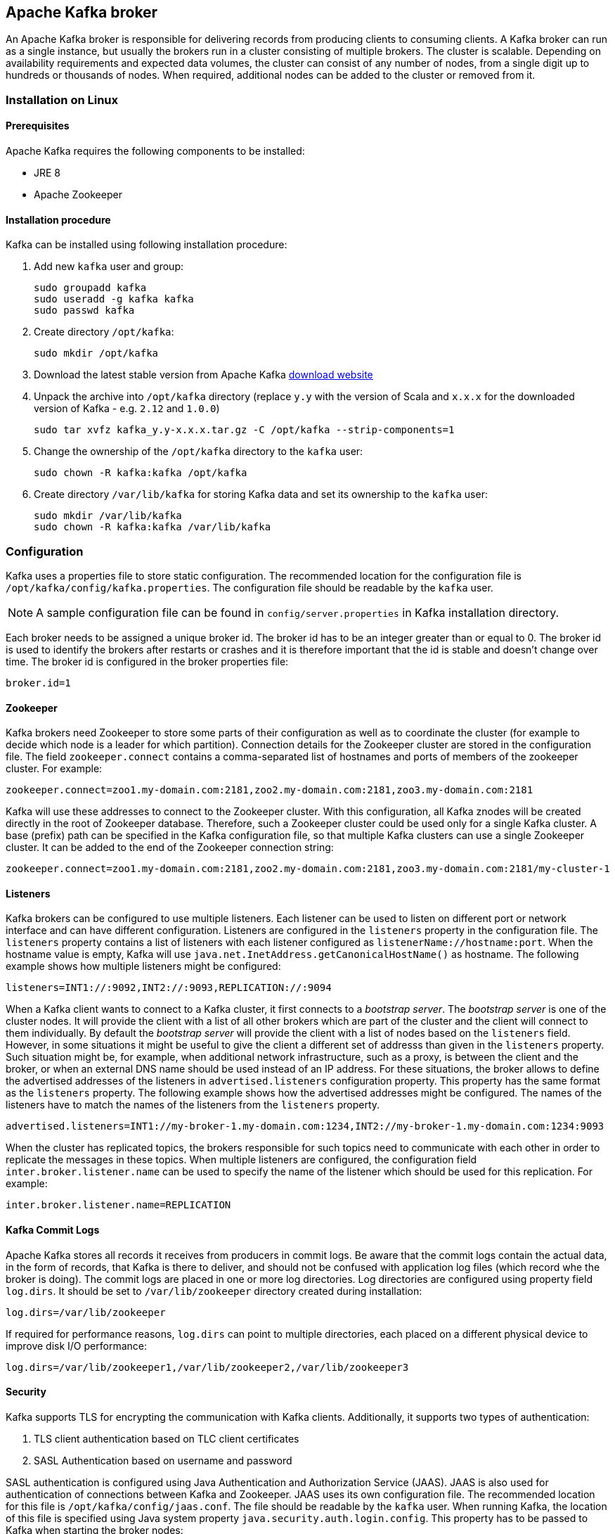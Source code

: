 == Apache Kafka broker

An Apache Kafka broker is responsible for delivering records from producing clients to consuming clients. A Kafka broker can
run as a single instance, but usually the brokers run in a cluster consisting of multiple brokers. The cluster is
scalable. Depending on availability requirements and expected data volumes, the cluster can consist of any number of nodes, from a single digit up to hundreds or thousands of nodes. When required, additional nodes can be added to the cluster or
removed from it.

=== Installation on Linux

==== Prerequisites

Apache Kafka requires the following components to be installed:

* JRE 8
* Apache Zookeeper

==== Installation procedure

Kafka can be installed using following installation procedure:

. Add new `kafka` user and group:
+
[source]
----
sudo groupadd kafka
sudo useradd -g kafka kafka
sudo passwd kafka
----
. Create directory `/opt/kafka`:
+
[source]
----
sudo mkdir /opt/kafka
----
. Download the latest stable version from Apache Kafka http://kafka.apache.org/downloads[download website]
. Unpack the archive into `/opt/kafka` directory (replace `y.y` with the version of Scala and `x.x.x` for the downloaded
version of Kafka - e.g. `2.12` and `1.0.0`)
+
[source]
----
sudo tar xvfz kafka_y.y-x.x.x.tar.gz -C /opt/kafka --strip-components=1
----
. Change the ownership of the `/opt/kafka` directory to the `kafka` user:
+
[source]
----
sudo chown -R kafka:kafka /opt/kafka
----
. Create directory `/var/lib/kafka` for storing Kafka data and set its ownership to the `kafka` user:
+
[source]
----
sudo mkdir /var/lib/kafka
sudo chown -R kafka:kafka /var/lib/kafka
----

=== Configuration

Kafka uses a properties file to store static configuration. The recommended location for the configuration file is
`/opt/kafka/config/kafka.properties`. The configuration file should be readable by the `kafka` user.

NOTE: A sample configuration file can be found in `config/server.properties` in Kafka installation directory.

Each broker needs to be assigned a unique broker id. The broker id has to be an integer greater than or equal to 0. The
broker id is used to identify the brokers after restarts or crashes and it is therefore important that the id is stable
and doesn't change over time. The broker id is configured in the broker properties file:

[source]
----
broker.id=1
----

==== Zookeeper

Kafka brokers need Zookeeper to store some parts of their configuration as well as to coordinate the cluster (for
example to decide which node is a leader for which partition). Connection details for the Zookeeper cluster are stored
in the configuration file. The field `zookeeper.connect` contains a comma-separated list of hostnames and ports of members
of the zookeeper cluster. For example:

[source]
----
zookeeper.connect=zoo1.my-domain.com:2181,zoo2.my-domain.com:2181,zoo3.my-domain.com:2181
----

Kafka will use these addresses to connect to the Zookeeper cluster. With this configuration, all Kafka znodes will be
created directly in the root of Zookeeper database. Therefore, such a Zookeeper cluster could be used only for a single Kafka cluster.
A base (prefix) path can be specified in the Kafka configuration file, so that multiple Kafka clusters can use a single Zookeeper cluster. It can be added to the end of the Zookeeper connection string:

[source]
----
zookeeper.connect=zoo1.my-domain.com:2181,zoo2.my-domain.com:2181,zoo3.my-domain.com:2181/my-cluster-1
----

==== Listeners

Kafka brokers can be configured to use multiple listeners. Each listener can be used to listen on different port or
network interface and can have different configuration. Listeners are configured in the `listeners` property in the
configuration file. The `listeners` property contains a list of listeners with each listener configured as
`listenerName://hostname:port`. When the hostname value is empty, Kafka will use
`java.net.InetAddress.getCanonicalHostName()` as hostname. The following example shows how multiple listeners might be
configured:

[source]
----
listeners=INT1://:9092,INT2://:9093,REPLICATION://:9094
----

When a Kafka client wants to connect to a Kafka cluster, it first connects to a _bootstrap server_. The
_bootstrap server_ is one of the cluster nodes. It will provide the client with a list of all other brokers which are part
of the cluster and the client will connect to them individually. By default the _bootstrap server_ will provide the
client with a list of nodes based on the `listeners` field. However, in some situations it might be useful to give the client
a different set of addresss than given in the `listeners` property. Such situation might be, for example, when
additional network infrastructure, such as a proxy, is between the client and the broker, or when an external DNS name should
be used instead of an IP address. For these situations, the broker allows to define the advertised addresses of the
listeners in `advertised.listeners` configuration property. This property has the same format as the `listeners` property. The following
example shows how the advertised addresses might be configured. The names of the listeners have to match the names of the
listeners from the `listeners` property.

[source]
----
advertised.listeners=INT1://my-broker-1.my-domain.com:1234,INT2://my-broker-1.my-domain.com:1234:9093
----

When the cluster has replicated topics, the brokers responsible for such topics  need to communicate with each other
in order to replicate the messages in these topics. When multiple listeners are configured, the configuration field
`inter.broker.listener.name` can be used to specify the name of the listener which should be used for this replication. For
example:

[source]
----
inter.broker.listener.name=REPLICATION
----

==== Kafka Commit Logs

Apache Kafka stores all records it receives from producers in commit logs. Be aware that the commit logs 
contain the actual data, in the form of records, that Kafka is there to deliver, and should not be 
confused with application log files (which record whe the broker is doing). The commit logs are placed in one or more log
directories. Log directories are configured using property field `log.dirs`. It should be set to `/var/lib/zookeeper`
directory created during installation:

[source]
----
log.dirs=/var/lib/zookeeper
----

If required for performance reasons, `log.dirs` can point to multiple directories, each placed on a different physical
device to improve disk I/O performance:

[source]
----
log.dirs=/var/lib/zookeeper1,/var/lib/zookeeper2,/var/lib/zookeeper3
----

==== Security

Kafka supports TLS for encrypting the communication with Kafka clients. Additionally, it supports two types of
authentication:

. TLS client authentication based on TLC client certificates
. SASL Authentication based on username and password

SASL authentication is configured using Java Authentication and Authorization Service (JAAS). JAAS is also used for
authentication of connections between Kafka and Zookeeper. JAAS uses its own configuration file. The recommended location
for this file is `/opt/kafka/config/jaas.conf`. The file should be readable by the `kafka` user. When running Kafka,
the location of this file is specified using Java system property `java.security.auth.login.config`. This property has to be
passed to Kafka when starting the broker nodes:

[source]
KAFKA_OPTS="-Djava.security.auth.login.config=/path/to/my/jaas.config"; bin/kafka-server-start.sh

Each listener in the Kafka broker is configured with its own security protocol. The configuration property `listener.security.protocol.map` defines which listener uses which security protocol. 
It maps each listener name to its security protocol. Supported security protocols are:

`PLAINTEXT`:: Listener without any encryption or authentication.
`SSL`:: Listener using TLS encryption and, optionally, authentication using TLS client certificates.
`SASL_PLAINTEXT`:: Listener without encryption but with SASL-based authentication.
`SASL_SSL`:: Listener with TLS-based encryption and SASL-based authentication.

Given the following `listeners` configuration:

[source]
listeners=INT1://:9092,INT2://:9093,REPLICATION://:9094

the `listener.security.protocol.map` might look like this:

[source]
listener.security.protocol.map=INT1:SASL_PLAINTEXT,INT2:SASL_SSL,REPLICATION:SSL

This would configure the listener `INT1` to use unencrypted connections with SASL authentication, the listener `INT2`
to use encrypted connections with SASL authentication and the `REPLICATION` interface to use TLS encryption (possibly
with TLS client authentication). The same security protocol can be used multiple times. The following example is also
a valid configuration:

[source]
listener.security.protocol.map=INT1:SSL,INT2:SSL,REPLICATION:SSL

Such a configuration would use TLS encryption and TLS authentication for all interfaces. The following chapters will
explain in more detail how to configure TLS and SASL.

===== TLS encryption and authentication

In order to use TLS encryption and server authentication, a keystore containing private and public keys has to be provided. This is usually done
using a file in the Java Keystore (JKS) format. A path to this file is set in the `ssl.keystore.location` property. The 
`ssl.keystore.password` property should be used to set the password protecting the keystore. For example:

[source]
ssl.keystore.location=/path/to/keystore/server-1.jks
ssl.keystore.password=123456

In some cases, an additional password is used to protect the private key. Any such password can be set using the
`ssl.key.password` property.

TIP: Kafka is able use keys signed by certification authorities as well as self-signed keys. Using keys signed by
certification authorities should always be the preferred method. In order to allow clients to verify the identity of the
Kafka broker they are connecting to, the certificate should always contain the advertised hostname(s) as its Common Name
(CN) or in the Subject Alternative Names (SAN).

In addition to the keystore, a truststore with public keys can be provided to the broker. These keys can be used to
authenticate clients connecting to the broker. The truststore should be provided in Java Keystore (JKS) format and
should contain public keys of the certification authorities. All clients with public and private keys signed by one of
the certification authorities included in the truststore will be able to pass the authentication. The location of the
truststore is set using field `ssl.truststore.location`. In case the truststore is password protected, the password
should be set in the `ssl.truststore.password` property. For example:

[source]
ssl.truststore.location=/path/to/keystore/server-1.jks
ssl.truststore.password=123456

Once the truststore is configured, TLS client authentication has to be enabled using the `ssl.client.auth` property. This
property can be set to one of three different values:

`none`:: TLS client authentication is switched off. (Default value)
`requested`:: TLS client authentication is optional. Clients will be asked to authenticate using TLS client certificate
but they can choose not to.
`required`:: Clients are required to authenticate using TLS client certificate.

When a client authenticates using TLS client authentication, the authenticated principal name is the distinguished name
from the authenticated client certificate. When TLS client authentication is not used and SASL is disabled, the
principal name will be `ANONYMOUS`.

It is possible to use different SSL configurations for different listeners. All options starting with `ssl.` can be
prefixed with `listener.name.<NameOfTheListener>.`. This will override the default SSL configuration for that specific
listener. The following example shows how to use different SSL configurations for different listeners:

[source]
----
listeners=INT1://:9092,INT2://:9093,REPLICATION://:9094
listener.security.protocol.map=INT1:SSL,INT2:SSL,REPLICATION:SSL

# Default configuration - will be used for listeners INT1 and INT2
ssl.keystore.location=/path/to/keystore/server-1.jks
ssl.keystore.password=123456

# Different configuration for listener REPLICATION
listener.name.replication.ssl.keystore.location=/path/to/keystore/server-1.jks
listener.name.replication.ssl.keystore.password=123456
listener.name.replication.ssl.truststore.location=/path/to/keystore/server-1.jks
listener.name.replication.ssl.truststore.password=123456
listener.name.replication.ssl.client.auth=required
----

In addition to the main TLS configuration options described above, Kafka supports many options for fine-tuning the TLS
configuration. For example, to enable of disable TLS / SSL protocols or cipher suites.

`ssl.cipher.suites`:: List of enabled cipher suites. Each cipher suite is a combination of authentication,
encryption, MAC and key exchange algorithms used for the TLC connection. By default, all available cipher suites are
enabled.
`ssl.enabled.protocols`:: List of enabled TLS / SSL protocols. Defaults to `TLSv1.2,TLSv1.1,TLSv1`.

A list of all available TLS configuration options can be found on the
http://kafka.apache.org/documentation/#configuration[Apache Kafka website].

===== Kafka authentication

Kafka also supports authentication using the Simple Authentication and Security Layer (SASL). 
SASL in Kafka is implemented using JAAS.
SASL authentication is supported both through plain unencrypted connections as well as through TLS connections. SASL can
be enabled individually for each listener. To enable it, the security protocol in `listener.security.protocol.map` has
to be either `SASL_PLAINTEXT` or `SASL_SSL`.

SASL authentication in Kafka supports three different mechanisms:

- `PLAIN` mechanism implements authentication based on username and passwords. Usernames and passwords are stored
locally in Kafka configuration.
- `SCRAM` mechanism implements authentication using Salted Challenge Response Authentication Mechanism. SCRAM
credentials are stored centrally in Zookeeper. SCRAM can be used in situations where Zookeeper cluster nodes are running
isolated in private network.
- `GSSAPI` mechanism implements authentication against a Kerberos server.

TIP: The `PLAIN` mechanism sends the username and password in unencrypted format. It should be therefore used only in
combination with TLS encryption.

The SASL mechanisms are configured via the JAAS configuration file. Kafka uses the JAAS context named `KafkaServer`.
After they are configured in JAAS, the SASL mechanisms have to be enabled in the Kafka configuration. This is done using the
`sasl.enabled.mechanisms` property. This property contains a comma-separated list of enabled mechanisms:

[source]
sasl.enabled.mechanisms=PLAIN,SCRAM-SHA-256,SCRAM-SHA-512

In case the listener used for inter-broker communication is using SASL, the property `sasl.mechanism.inter.broker.protocol`
has to be used to specify the SASL mechanism which it should use. For example:

[source]
sasl.mechanism.inter.broker.protocol=PLAIN

The username and password which will be used for the inter-broker communication has to be specified in the `KafkaServer`
JAAS context using the field `username` and `password`.

To use the PLAIN mechanism, the usernames and password which are allowed to connect are specified directly in the JAAS
context. The following example shows the context configured for SASL PLAIN authentication. The example configures three
different users:

- `admin`
- `user1`
- `user2`

[source]
----
KafkaServer {
    org.apache.kafka.common.security.plain.PlainLoginModule required
    user_admin="123456"
    user_user1="123456"
    user_user2="123456";
};
----

CAUTION: To avoid authentication problems, the credentials should be kept in sync between different Kafka brokers.

When SASL PLAIN is also used for inter-broker authentication, the `username` and `password` properties should
be included in the JAAS context:

[source]
----
KafkaServer {
    org.apache.kafka.common.security.plain.PlainLoginModule required
    username="admin"
    password="123456"
    user_admin="123456"
    user_user1="123456"
    user_user2="123456";
};
----

SCRAM authentication in Kafka consists of two mechanisms: `SCRAM-SHA-256` and `SCRAM-SHA-512`. These mechanism differ
only in the hashing algorithm used - SHA-256 versus stronger SHA-512. To enable SCRAM authentication, the JAAS configuration file
has to include the following configuration:

[source]
KafkaServer {
    org.apache.kafka.common.security.scram.ScramLoginModule required;
};

When enabling SASL authentication in the Kafka configuration file, both SCRAM mechanisms can be listed. However only one
of them can be chosen for the inter-broker communication. For example:

[source]
sasl.enabled.mechanisms=SCRAM-SHA-256,SCRAM-SHA-512
sasl.mechanism.inter.broker.protocol=SCRAM-SHA-512

User credentials for the SCRAM mechanism are stored in Zookeeper. Command line tool `kafka-configs.sh` can be used to
manage them. For example to add user `user1` with password `123456`, the following command can be used:

[source]
bin/kafka-configs.sh --zookeeper zoo1.my-domain.com:2181 --alter --add-config 'SCRAM-SHA-256=[password=123456],SCRAM-SHA-512=[password=123456]' --entity-type users --entity-name user1

To delete a user credential use:

[source]
bin/kafka-configs.sh --zookeeper zoo1.my-domain.com:2181 --alter --delete-config 'SCRAM-SHA-512' --entity-type users --entity-name user1

The SASL mechanism used for authentication using Kerberos is called `GSSAPI`. To configure Kerberos SASL authentication,
the following configuration should be added to the JAAS configuration file:

[source]
KafkaServer {
    com.sun.security.auth.module.Krb5LoginModule required
    useKeyTab=true
    storeKey=true
    keyTab="/etc/security/keytabs/kafka_server.keytab"
    principal="kafka/kafka1.hostname.com@EXAMPLE.COM";
};

In addition to the JAAS configuration, the Kerberos service name needs to be specified in the
`sasl.kerberos.service.name` property in the Kafka configuration:

[source]
sasl.enabled.mechanisms=GSSAPI
sasl.mechanism.inter.broker.protocol=GSSAPI
sasl.kerberos.service.name=kafka

Kafka can use multiple SASL mechanisms at the same time. The different JAAS configurations can be all added to the same context:

[source]
----
KafkaServer {
    org.apache.kafka.common.security.plain.PlainLoginModule required
    user_admin="123456"
    user_user1="123456"
    user_user2="123456";

    com.sun.security.auth.module.Krb5LoginModule required
    useKeyTab=true
    storeKey=true
    keyTab="/etc/security/keytabs/kafka_server.keytab"
    principal="kafka/kafka1.hostname.com@EXAMPLE.COM";

    org.apache.kafka.common.security.scram.ScramLoginModule required;
};
----

When multiple mechanisms are enabled, clients will be able to choose the mechanism which they want to use.

===== Kafka authorization

The Kafka broker has out-of-the-box support for authorization. It is implemented using Access Control Lists (ACLs) - a set of rules
describing what uses can and cannot do. The ACL rules are stored in Zookeeper.

To enable Authorization / ACLs, the property `authorizer.class.name` has to be specified. It has to contain a fully
qualified name of the Authorizer class. For the built-in authorizer, the fully qualified name is `kafka.security.auth.SimpleAclAuthorizer`:

[source]
authorizer.class.name=kafka.security.auth.SimpleAclAuthorizer

The structure of ACL rules is: _Principal `P` is allowed / denied operation `O` on resource `R` from host
`H`._ When no rules are present for a given resource, all actions are denied. This behavior can be changed by setting the
property `allow.everyone.if.no.acl.found` to `true` in the Kafka configuration file.

A set of users can be defined as _super users_. Super users are allowed to take all actions regardless of the ACL
rules. Super users are defined in the Kafka configuration file using the property `super.users`. Users are defined using
their principals. For example:

[source]
super.users=User:admin,User:operator

The _principal_ is the identity of the user and its exact format depends on the authentication mechanism:

- Clients which connected to Kafka without authentication will have principal `User:ANONYMOUS`.
- Clients which connected using simple authentication mechanisms such as PLAIN or SCRAM will have principal consisting of
the string `User:` and their username. For example `User:admin` or `User:user1`.
- Clients authenticated using TLS client authentication will have the principal based on the Distinguished Name of their
client certificate, prefixed with `User:`. For example `User:CN=user1,O=MyCompany,L=Prague,C=CZ`.
- Clients authenticated using Kerberos by default will have a Kafka username that is the primary part of their Kerberos principal.
Property `sasl.kerberos.principal.to.local.rules` can be used to configure how the Kafka principal should be built from the
Kerberos principal.

Kafka ACLs can be applied to 3 different types of resources:

- Topics
- Consumer Groups
- Cluster

It supports several different operations:

- Read
- Write
- Create
- Delete
- Alter
- Describe
- ClusterAction
- All

Not every operation can be applied to every resource. Following table shows which resources support which operations:

|===
| |Topics | Consumer Groups |Cluster

|Read
|X|X|

|Write
|X||

|Create
|||X

|Delete
|X||

|Alter
|X||

|Describe
|X|X|X

|ClusterAction
|||X

|All
|X|X|X

|===

Management of ACL rules is done using `kafka-acls.sh` utility which is part of the Kafka distribution package. It can
add, list and remove ACL rules. `kafka-acls.sh` contains three primary options for these functions:

|===
|Option |Type | Description |Default

|`--add`
|Action
|Add ACL rule
|

|`--remove`
|Action
|Remove ACL rile
|

|`--list`
|Action
|List ACL rules
|

|`--authorizer-properties`
|Configuration
|key=val pairs that will be passed to authorizer for initialization. For the default authorizer the example values are:
`zookeeper.connect=zoo1.my-domain.com:2181`.
|

|`--cluster`
|Resource
|Specifies cluster as an ACL resource.
|

|`--topic`
|Resource
|Specifies topic name as an ACL resource. `*` can be used as a wildcard which translates to "all topics". Multiple
`--topic` options can be specified in single command.
|

|`--group`
|Resource
|Specifies consumer group name as an ACL resource. Multiple `--group` options can be specified in single command.
|

|`--allow-principal`
|Principal
| Principal which will be added to an allow ACL rule. Multiple `--allow-principal` options can be specified in single
command.
|

|`--deny-principal`
|Principal
| Principal which will be added to a deny ACL rule. Multiple `--deny-principal` options can be specified in single
command.
|

|`--allow-host`
|Host
|IP address from which principals listed in `--allow-principal` will be allowed. `--deny-host` can be only specified as
IP address. Hostnames or CIDR ranges are not supported.
|If `--allow-principal` is specified defaults to `*` which translates to "all hosts".

|`--deny-host`
|Host
|IP address from which principals listed in `--deny-principal` will be denied. `--deny-host` can be only specified as IP
address. Hostnames or CIDR ranges are not supported.
|if `--deny-principal` is specified defaults to `*` which translates to "all hosts"

|`--operation`
|Operation
|An operation which will be allowed or denied. Multiple `--operation` options can be specified in single command.
|All

|`--producer`
|Convenience
|A shortcut to allow or deny all operations needed by a message producer (WRITE and DESCRIBE on topic, CREATE
on cluster).
|

|`--consumer`
|Convenience
|A shortcut to allow or deny all operations needed by a message consumer (READ and DESCRIBE on topic, READ on consumer
group)
|

|`--force`
|Convenience
|Assume yes to all queries and do not prompt.
|

|===

The following examples show how to use `kafka-acls.sh` to manage ACL rules:

- Adding ACL rules
+
[source]
----
# Allow user1 and user2 read from topic myTopic using consumer group MyConsumerGroup
bin/kafka-acls.sh --authorizer-properties zookeeper.connect=zoo1.my-domain.com:2181 --add --operation Read --topic myTopic --allow-principal User:user1 --allow-principal User:user2
bin/kafka-acls.sh --authorizer-properties zookeeper.connect=zoo1.my-domain.com:2181 --add --operation Describe --topic myTopic --allow-principal User:user1 --allow-principal User:user2
bin/kafka-acls.sh --authorizer-properties zookeeper.connect=zoo1.my-domain.com:2181 --add --operation Read --operation Describe --group MyConsumerGroup --allow-principal User:user1 --allow-principal User:user2

# Deny user1 to read the topic from IP address 127.0.0.1
bin/kafka-acls.sh --authorizer-properties zookeeper.connect=zoo1.my-domain.com:2181 --add --operation Describe --operation Read --topic myTopic --group MyConsumerGroup --deny-principal User:user1 --deny-host 127.0.0.1

# Add principal as consumer
bin/kafka-acls.sh --authorizer-properties zookeeper.connect=zoo1.my-domain.com:2181 --add --consumer --topic myTopic --group MyConsumerGroup --allow-principal User:user1
----
- Removing ACL rules
+
[source]
----
# Remove principal as consumer
bin/kafka-acls.sh --authorizer-properties zookeeper.connect=zoo1.my-domain.com:2181 --remove --consumer --topic myTopic --group MyConsumerGroup --allow-principal User:user1

# Deny user1 to read the topic from IP address 127.0.0.1
bin/kafka-acls.sh --authorizer-properties zookeeper.connect=zoo1.my-domain.com:2181 --remove --operation Describe --operation Read --topic myTopic --group MyConsumerGroup --deny-principal User:user1 --deny-host 127.0.0.1

# Allow user1 and user2 read from topic myTopic using consumer group MyConsumerGroup
bin/kafka-acls.sh --authorizer-properties zookeeper.connect=zoo1.my-domain.com:2181 --remove --operation Read --topic myTopic --allow-principal User:user1 --allow-principal User:user2
bin/kafka-acls.sh --authorizer-properties zookeeper.connect=zoo1.my-domain.com:2181 --remove --operation Describe --topic myTopic --allow-principal User:user1 --allow-principal User:user2
bin/kafka-acls.sh --authorizer-properties zookeeper.connect=zoo1.my-domain.com:2181 --remove --operation Read --operation Describe --group MyConsumerGroup --allow-principal User:user1 --allow-principal User:user2
----
- Listing ACL rules
+
[source]
----
$ bin/kafka-acls.sh --authorizer-properties zookeeper.connect=zoo1.my-domain.com:2181 --list --topic myTopic
Current ACLs for resource `Topic:myTopic`:
        User:user1 has Allow permission for operations: Read from hosts: *
        User:user2 has Allow permission for operations: Read from hosts: *
        User:user2 has Deny permission for operations: Read from hosts: 127.0.0.1
        User:user1 has Allow permission for operations: Describe from hosts: *
        User:user2 has Allow permission for operations: Describe from hosts: *
        User:user2 has Deny permission for operations: Describe from hosts: 127.0.0.1
----

To make sure topic replication works as expected, the Kafka broker nodes have to be allowed to:

- Allowed to do `ClusterAction` on cluster
- Allowed to `Read` from all topics (`*`).

To add such ACL rules, following ACL rules can be used (principal should be adapted according to the actual cluster
configuration):

[source]
bin/kafka-acls.sh --authorizer-properties zookeeper.connect=zoo1.my-domain.com:2181 --add --operation ClusterAction --cluster --allow-principal User:kafka
bin/kafka-acls.sh --authorizer-properties zookeeper.connect=zoo1.my-domain.com:2181 --add --operation Read --topic "*"

===== Zookeeper authentication

Apache Zookeeper can be configured to use SASL-based authentication. SASL authentication for Zookeeper connections has
to be configured in the JAAS configuration file. By default, Kafka will use the JAAS context named `Client` for
connecting to Zookeeper. If needed, the context can be changed using the `zookeeper.sasl.clientconfig` system property.

TIP: The Apache Zookeeper section of this document describes in detail how to enable authentication in Zookeeper.

The `Client` context should configure either the `PLAIN` SASL mechanism or Kerberos depending on the Zookeeper
configuration. The following example shows the configuration for SASL `PLAIN`:

[source]
----
Client {
    org.apache.kafka.common.security.plain.PlainLoginModule required
    username="kafka"
    password="123456";
};
----

Similarly it can be also configured to use Kerberos:

[source]
----
Client {
       com.sun.security.auth.module.Krb5LoginModule required
       useKeyTab=true
       keyTab="/path/to/client/keytab"
       storeKey=true
       useTicketCache=false
       principal="yourzookeeperclient";
};
----

More information about JAAS configuration can be found in the
https://docs.oracle.com/javase/7/docs/jre/api/security/jaas/spec/com/sun/security/auth/module/Krb5LoginModule.html[JAAS documentation].

===== Zookeeper authorization

When authentication is enabled between Kafka and Zookeeper, Kafka can be configured to automatically protect all its
records with ACLs rules which will allow only the Kafka user to change the data. All other users will have read-only
access. ACL rules are controlled by the `zookeeper.set.acl` property and are disabled by default. To enabled the ACL
protection set `zookeeper.set.acl` to `true`:

[source]
----
zookeeper.set.acl=true
----

Kafka will set the ACL rules only for newly created Zookeeper nodes. When the ACLs are only enabled after the first
start of the cluster, the tool `zookeeper-security-migration.sh` has to be used to set ACLs on all existing nodes.
`zookeeper-security-migration.sh` is part of Kafka distribution and can be found in the `bin` directory. To set the
ACLs, run the following command (the Zookeeper URL and paths might need to be adapted):

[source]
----
su - kafka
cd /opt/kafka
KAFKA_OPTS="-Djava.security.auth.login.config=./config/jaas.conf"; ./bin/zookeeper-security-migration.sh --zookeeper.acl=secure --zookeeper.connect=zoo1.my-domain.com:2181
exit
----

For more info about the `zookeeper-security-migration.sh` tool run:

[source]
----
/opt/kafka/bin/zookeeper-security-migration.sh --help
----

NOTE: Tha data stored in Zookeeper includes information such as topic names and their configuration. But it does not
include any records sent and received using Kafka. Kafka in general considers the data stored in Zookeeper as
non-confidential. In case these data are considered confidential (for example because topic names contain customer
identification) the only way how to protect them is by isolating Zookeeper on the network level and allowing
access only to Kafka brokers.

==== Topic configuration

When a producer or consumer tries to send or receive messages to / from a topic which doesn't exist, Kafka will, by default,
automatically create that topic. This behavior is controlled by the configuration property `auto.create.topics.enable`
which is set to `true` by default. To disable it, set `auto.create.topics.enable` to `false`:

[source]
----
auto.create.topics.enable=false
----

Kafka also offers the possibility to disable deletion of topics. This is configured through the
`delete.topic.enable` property, which is set to `true` by default (i.e. deleting topics is possible). When this property is set to
`false` it will be not possible to delete topics and all attempts to delete topic will return success but the topic will
not be deleted:

[source]
----
delete.topic.enable=false
----

Auto-created topics will use the default topic configuration which can be specified in the broker properties file. However,
when creating topics manually, their configuration can be specified at creation time. The main topic configuration
options for manually created topics are:

`cleanup.policy`:: Configures the retention policy which can be `delete` or `compact`. The `delete` policy will delete
old records. The `compact` policy will enable log compaction. More information about log compaction can be found on
http://kafka.apache.org/documentation/#compaction[Kafka website]. The default value is `delete`.
`compression.type`:: Specifies the compression which is used for stored messages. Valid values are `gzip`, `snappy`,
`lz4`, `uncompressed` (no compression) and `producer` (retain the compression codec used by the producer). The default value
is `producer`.
`max.message.bytes`:: Maximum size of a batch of messages allowed by the Kafka broker, in bytes. The default value is `1000012`.
`min.insync.replicas`:: The minimum number of replicas which must be in sync for a write to be considered successful.
The default value is `1`.
`retention.ms`:: Maximum number of milliseconds for which log segments will be retained. Log segments older than this
value will be deleted. The default value is `604800000` (7 days).
`retention.bytes`:: Maximum number of bytes a partition will retain. Once the partition size grows over this limit, the
oldest log segments will be deleted. Value of `-1` indicates no limit. The default value is `-1`.
`segment.bytes`:: File size of a single commit log segment file in bytes. The default value is `1073741824` bytes (1 gibibyte).

Similar options are available to configure the default settings for auto-created topics:

`log.cleanup.policy`:: See `cleanup.policy` above.
`compression.type`:: See `compression.type` above.
`message.max.bytes`:: See `max.message.bytes` above.
`min.insync.replicas`:: See `min.insync.replicas` above.
`log.retention.ms`:: See `retention.ms` above.
`log.retention.bytes`:: See `retention.bytes` above.
`log.segment.bytes`:: See `segment.bytes` above.
`default.replication.factor`:: Default replication factor for automatically created topics. Default value is `1`.
`num.partitions`:: Default number of partitions for automatically created topics. Default value is `1`.

===== Topic management

The `kafka-topics.sh` tool can be used to create, list and delete topics. `kafka-topics.sh` is part of Kafka distribution.
Following examples show how to create, list, describe and delete a topic:

Adding topics::
+
[source]
bin/kafka-topics.sh --zookeeper zoo1.my-domain.com:2181 --create --topic myTopic --partitions 50 --replication-factor 3 --config cleanup.policy=compact --config min.insync.replicas=2

List topics::
+
[source]
bin/kafka-topics.sh --zookeeper zoo1.my-domain.com:2181 --list

Describing topic::
+
[source]
bin/kafka-topics.sh --zookeeper zoo1.my-domain.com:2181 --describe --topic myTopic

Deleting topic::
+
[source]
bin/kafka-topics.sh --zookeeper zoo1.my-domain.com:2181 --delete --topic myTopic

Another tool, `kafka-configs.sh`, can be used to see the topic configuration:

[source]
bin/kafka-configs.sh --zookeeper zoo1.my-domain.com:2181 --entity-type topics --entity-name myTopic --describe

The same tool can be used to change topic configuration as well:

[source]
bin/kafka-configs.sh --zookeeper zoo1.my-domain.com:2181 --entity-type topics --entity-name myTopic --alter --add-config min.insync.replicas=1

It can also be used to remove a specific configuration value. Once the configuration override is removed, the default
value will be used:

[source]
bin/kafka-configs.sh --zookeeper zoo1.my-domain.com:2181  --entity-type topics --entity-name myTopic --alter --delete-config min.insync.replicas

===== Internal topics

Kafka has several internal topics. These are used to store consumer offsets (`__consumer_offsets`) or transaction state
(`__transaction_state`). These topics can be configured using dedicated options starting with prefix `offsets.topic.`
and `transaction.state.log.`. The most important configuration options are:

`offsets.topic.replication.factor`:: Number of replicas for `__consumer_offsets` topic. The default value is `3`.
`offsets.topic.num.partitions`:: Number of partitions for `__consumer_offsets` topic. The default value is `50`.
`transaction.state.log.replication.factor`:: Number of replicas for `__transaction_state` topic. The default value is `3`.
`transaction.state.log.num.partitions`:: Number of partitions for `__transaction_state` topic. The default value is `50`.
`transaction.state.log.min.isr`:: Minimum number of replicas that must acknowledge a write to `__transaction_state` topic
to be considered successful. If this minimum cannot be met, then the producer will fail with an exception. The default value
is `2`.

==== Other configuration options

A list of all available configuration options can be found on the
http://kafka.apache.org/documentation/#configuration[Apache Kafka website].

==== Logging

Kafka broker is using _log4j_ as its logging infrastructure. Logging configuration is by default read from the
`log4j.propeties` configuration file which should be placed either in the `/opt/kafka/config/` directory or
in the classpath. The location and name of the configuration file can be changed using the Java property
`log4j.configuration` which can be passed to Zookeeper using the `KAFKA_LOG4J_OPTS` environment variable:

[source]
----
su - kafka
export KAFKA_LOG4J_OPTS="-Dlog4j.configuration=file:/my/path/to/log4j.config"; /opt/kafka/bin/kafka-server-start.sh /opt/kafka/config/kafka.properties
----

More information about _log4j_ configuration can be found in the
http://logging.apache.org/log4j/1.2/manual.html[_log4j_ manual].

=== Running Kafka

Kafka broker can be started using a script, `kafka-server-start.sh`, which is part of the Kafka broker distribution. This
script accepts the configuration file as parameter:

[source]
su - kafka
/opt/kafka/bin/kafka-server-start.sh /opt/kafka/config/kafka.properties

By default, `kafka-server-start.sh` starts Kafka in the foreground. Adding option `-daemon` will start Kafka as a background
process. When the `-daemon` option is used, it has to be placed as a first parameter right after the
`kafka-server-start.sh` script. Another option, `--override`, can be used to override properties in the configuration
file. For example:

[source]
su - kafka
/opt/kafka/bin/kafka-server-start.sh -daemon /opt/kafka/config/kafka.properties --override broker.id=1

The `KAFKA_OPTS` environment variable can be used to pass additional JVM options to Kafka. This is useful, for example, for
specifying the JAAS configuration file when SASL authentication is used:

[source]
su - kafka
export KAFKA_OPTS="-Djava.security.auth.login.config=/opt/kafka/config/jaas.config"; \
    /opt/kafka/bin/kafka-server-start.sh /opt/kafka/config/kafka.properties

The `kafka-server-stop.sh` script can be used to stop all running Kafka brokers:

[source]
su - kafka
/opt/kafka/bin/kafka-server-stop.sh

This script will find the PIDs of all running Kafka brokers and stop them.
